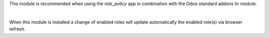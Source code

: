 This module is recommended when using the *role_policy* app in combination with the Odoo standard addons hr module.

|

When this module is installed a change of enabled roles will update automatically the enabled role(s) via browser refresh.
